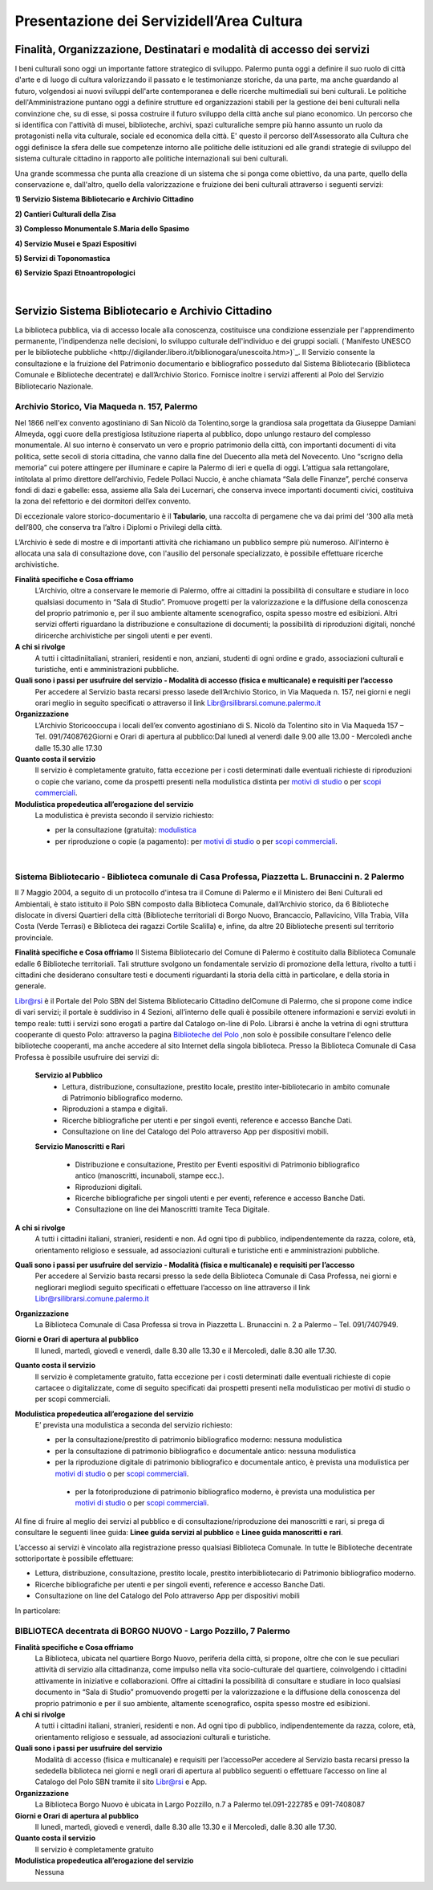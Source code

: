 ==================================
Presentazione dei Servizidell’Area Cultura
==================================

Finalità, Organizzazione, Destinatari e modalità di accesso dei servizi
------------------------------------------------------------------------

I  beni  culturali  sono  oggi  un  importante  fattore  strategico  di  sviluppo.
Palermo  punta  oggi  a  definire  il  suo  ruolo di città d'arte e di luogo di cultura valorizzando il passato e le testimonianze storiche, da una parte, ma anche   guardando   al   futuro, volgendosi  ai  nuovi  sviluppi  dell'arte  contemporanea  e delle  ricerche   multimediali sui beni culturali. Le politiche dell'Amministrazione puntano oggi a definire strutture ed organizzazioni stabili per la gestione dei beni culturali nella convinzione che, su di esse, si possa costruire il futuro sviluppo della città anche sul piano economico. Un percorso che si identifica con l'attività di musei, biblioteche, archivi, spazi culturaliche sempre più hanno assunto un ruolo da protagonisti nella vita culturale, sociale ed economica della città. E' questo il percorso dell'Assessorato  alla  Cultura  che  oggi  definisce  la  sfera  delle  sue  competenze  intorno  alle  politiche  delle  istituzioni  ed  alle  grandi  strategie  di  sviluppo  del  sistema  culturale  cittadino  in  rapporto  alle  politiche  internazionali sui beni culturali. 

Una  grande  scommessa  che  punta  alla  creazione  di  un  sistema  che  si  ponga  come  obiettivo,  da  una  parte,  quello  della  conservazione  e,  dall'altro,  quello  della  valorizzazione  e  fruizione  dei  beni  culturali attraverso i seguenti servizi:

**1) Servizio Sistema Bibliotecario e Archivio Cittadino**

**2) Cantieri Culturali della Zisa**

**3) Complesso Monumentale S.Maria dello Spasimo** 

**4) Servizio Musei e Spazi Espositivi** 

**5) Servizi di Toponomastica**

**6) Servizio Spazi Etnoantropologici**

|

Servizio Sistema Bibliotecario e Archivio Cittadino
---------------------------------------------------

La  biblioteca  pubblica,  via  di  accesso  locale  alla  conoscenza,  costituisce  una  condizione  essenziale  per  l'apprendimento permanente, l'indipendenza nelle decisioni, lo sviluppo culturale dell'individuo e dei gruppi sociali. (`Manifesto UNESCO per le biblioteche pubbliche <http://digilander.libero.it/biblionogara/unescoita.htm>)`_.
Il Servizio consente la consultazione e la fruizione del Patrimonio documentario e bibliografico posseduto dal  Sistema  Bibliotecario  (Biblioteca  Comunale  e  Biblioteche  decentrate)  e  dall’Archivio  Storico.  Fornisce  inoltre i servizi afferenti al Polo del Servizio Bibliotecario Nazionale.


Archivio Storico, Via Maqueda n. 157, Palermo
~~~~~~~~~~~~~~~~~~~~~~~~~~~~~~~~~~~~~~~~~~~~

Nel  1866  nell'ex  convento  agostiniano di  San  Nicolò  da  Tolentino,sorge  la  grandiosa  sala  progettata  da  Giuseppe  Damiani  Almeyda,  oggi  cuore  della  prestigiosa  Istituzione  riaperta  al  pubblico,  dopo  unlungo restauro del complesso monumentale. Al  suo  interno  è  conservato  un  vero  e  proprio  patrimonio  della  città,  con  importanti  documenti  di  vita  politica,  sette  secoli  di  storia  cittadina,  che  vanno  dalla  fine  del  Duecento  alla  metà  del  Novecento.  Uno “scrigno della memoria” cui potere attingere per illuminare e capire la Palermo di ieri e quella di oggi. L’attigua sala rettangolare, intitolata al primo direttore dell’archivio, Fedele Pollaci Nuccio, è anche chiamata “Sala  delle  Finanze”,  perché  conserva  fondi  di  dazi  e  gabelle:  essa,  assieme  alla  Sala  dei  Lucernari,  che  conserva  invece  importanti  documenti  civici,  costituiva  la  zona  del  refettorio  e  dei  dormitori  dell’ex  convento.

Di eccezionale valore storico-documentario è il **Tabulario**, una raccolta di pergamene che va dai primi del ‘300 alla metà dell’800, che conserva tra l’altro i Diplomi o Privilegi della città.

L’Archivio  è  sede  di  mostre  e  di  importanti  attività  che  richiamano  un  pubblico  sempre  più  numeroso.  All'interno  è  allocata  una  sala  di  consultazione  dove,  con  l'ausilio  del  personale  specializzato,  è  possibile  effettuare ricerche archivistiche. 

**Finalità specifiche e Cosa offriamo**
   L’Archivio, oltre a conservare le memorie di Palermo, offre ai cittadini la possibilità di consultare e studiare in loco qualsiasi documento in “Sala di Studio”. Promuove progetti per la valorizzazione e la diffusione della conoscenza del proprio patrimonio e, per il suo ambiente altamente scenografico, ospita spesso mostre ed esibizioni. Altri  servizi  offerti  riguardano  la  distribuzione  e  consultazione  di  documenti;  la  possibilità  di  riproduzioni digitali, nonché diricerche archivistiche per singoli utenti e per eventi. 
   
**A chi si rivolge**
   A  tutti  i  cittadiniitaliani,  stranieri,  residenti  e  non,  anziani,  studenti  di  ogni  ordine  e  grado,  associazioni culturali e turistiche, enti e amministrazioni pubbliche.  
   
**Quali  sono  i  passi  per  usufruire  del  servizio - Modalità  di  accesso (fisica e multicanale) e requisiti per l’accesso**
   Per accedere al Servizio basta recarsi presso lasede dell’Archivio Storico, in Via Maqueda n. 157, nei giorni e negli orari meglio in seguito specificati o attraverso il link Libr@rsilibrarsi.comune.palermo.it
   
**Organizzazione**
   L’Archivio  Storicooccupa  i  locali  dell’ex  convento  agostiniano  di  S.  Nicolò  da  Tolentino  sito  in  Via  Maqueda 157 – Tel. 091/7408762Giorni e Orari di apertura al pubblico:Dal lunedì al venerdì dalle 9.00 alle 13.00 - Mercoledì anche dalle 15.30 alle 17.30
   
**Quanto costa il servizio**
   Il  servizio  è  completamente  gratuito,  fatta  eccezione  per  i  costi  determinati  dalle  eventuali  richieste  di riproduzioni o copie  che variano, come da prospetti presenti nella modulistica distinta per `motivi di studio <https://servizionline.comune.palermo.it/portcitt/docs/documento/82053/all._a___modello_richiesta_fotoriproduzioni_per_scopi_di_studio.pdf>`_ o per `scopi commerciali <https://servizionline.comune.palermo.it/portcitt/docs/documento/82053/all._a2___modelllo_richiesta_fotoriproduzioni_per_scopi_commerciali.pdf>`_.
   
**Modulistica propedeutica all’erogazione del servizio**
   La modulistica è prevista secondo il servizio richiesto:
   
   - per la consultazione (gratuita): `modulistica <http://librarsi.comune.palermo.it/export/sites/librarsi/.content/images/modulo_consultazione2.doc>`_
   
   - per riproduzione o copie (a pagamento): per `motivi di studio <https://servizionline.comune.palermo.it/portcitt/docs/documento/82053/all._a___modello_richiesta_fotoriproduzioni_per_scopi_di_studio.pdf>`_ o per `scopi commerciali <https://servizionline.comune.palermo.it/portcitt/docs/documento/82053/all._a2___modelllo_richiesta_fotoriproduzioni_per_scopi_commerciali.pdf>`_.

|

Sistema Bibliotecario - Biblioteca comunale di Casa Professa, Piazzetta L. Brunaccini n. 2 Palermo
~~~~~~~~~~~~~~~~~~~~~~~~~~~~~~~~~~~~~~~~~~~~~~~~~~~~~~~~~~~~~~~~~~~~~~~~~~~~~~~~~~~~~~~~~~~~~~~

Il  7  Maggio  2004,  a  seguito  di  un  protocollo  d'intesa  tra  il  Comune  di  Palermo  e  il  Ministero  dei  Beni  Culturali  ed  Ambientali,  è  stato  istituito  il Polo  SBN  composto  dalla  Biblioteca  Comunale,  dall’Archivio  storico,  da  6  Biblioteche  dislocate  in  diversi  Quartieri  della  città (Biblioteche  territoriali di  Borgo  Nuovo,  Brancaccio,  Pallavicino, Villa  Trabia,  Villa  Costa  (Verde  Terrasi)  e   Biblioteca  dei  ragazzi  Cortile  Scalilla)  e, infine, da altre 20 Biblioteche presenti sul territorio provinciale.

**Finalità specifiche e Cosa offriamo**
Il  Sistema  Bibliotecario  del  Comune  di  Palermo  è  costituito  dalla Biblioteca  Comunale  edalle  6  Biblioteche territoriali.  Tali  strutture  svolgono  un  fondamentale  servizio  di  promozione  della  lettura,  rivolto  a  tutti  i  cittadini  che  desiderano  consultare  testi  e  documenti  riguardanti  la  storia  della  città  in  particolare,  e  della  storia in generale.    

`Libr@rsi <http://librarsi.comune.palermo.it/polo/home>`_  è  il  Portale  del  Polo  SBN  del  Sistema  Bibliotecario  Cittadino  delComune  di  Palermo, che  si  propone  come  indice  di  vari  servizi;  il  portale  è  suddiviso  in  4  Sezioni,  all’interno  delle  quali  è  possibile  ottenere informazioni e servizi evoluti in tempo reale: tutti i servizi sono erogati a partire dal Catalogo on-line di Polo. Librarsi  è  anche  la  vetrina  di  ogni  struttura  cooperante  di  questo  Polo:  attraverso  la  pagina `Biblioteche  del Polo <http://librarsi.comune.palermo.it/polo/biblioteche-del-polo/index.html>`_ ,non solo è possibile consultare l'elenco delle biblioteche cooperanti, ma anche accedere al sito Internet della singola biblioteca. Presso la Biblioteca Comunale di Casa Professa è possibile usufruire dei servizi di:

   **Servizio al Pubblico**
      - Lettura,   distribuzione,   consultazione,   prestito   locale,   prestito   inter-bibliotecario in ambito comunale di Patrimonio bibliografico moderno.
      
      - Riproduzioni a stampa e digitali.
      
      - Ricerche  bibliografiche  per  utenti  e  per  singoli  eventi,  reference  e  accesso  Banche Dati.
      
      - Consultazione on line del Catalogo del Polo attraverso App per dispositivi mobili.
   
   **Servizio  Manoscritti  e Rari**
      
      - Distribuzione e consultazione, Prestito per Eventi espositivi di Patrimonio bibliografico antico (manoscritti, incunaboli, stampe ecc.).
      
      - Riproduzioni digitali. 
      
      - Ricerche bibliografiche per singoli utenti e per eventi, reference e accesso Banche Dati.
      
      - Consultazione on line dei Manoscritti tramite Teca Digitale.
      
**A chi si rivolge**
   A  tutti  i  cittadini  italiani,  stranieri,  residenti  e  non.  Ad  ogni  tipo  di  pubblico,  indipendentemente  da  razza,  colore,  età,  orientamento  religioso  e  sessuale,  ad  associazioni  culturali  e  turistiche  enti  e  amministrazioni  pubbliche.
   
**Quali sono i passi per usufruire del servizio - Modalità (fisica e multicanale) e requisiti per l’accesso**
   Per accedere al Servizio basta recarsi presso la sede della Biblioteca Comunale di Casa Professa, nei giorni e negliorari     megliodi     seguito     specificati     o     effettuare     l’accesso     on     line     attraverso     il     link Libr@rsilibrarsi.comune.palermo.it
   
**Organizzazione**
   La  Biblioteca  Comunale  di  Casa  Professa  si  trova  in  Piazzetta  L.  Brunaccini  n.  2  a  Palermo – Tel. 091/7407949.
   
**Giorni e Orari di apertura al pubblico**
   Il lunedì, martedì, giovedì e venerdì, dalle 8.30 alle 13.30 e il Mercoledì, dalle 8.30 alle 17.30.
   
**Quanto costa il servizio**
   Il servizio è completamente gratuito, fatta eccezione per i costi determinati dalle eventuali richieste di copie cartacee o digitalizzate, come  di seguito specificati dai  prospetti presenti nella modulisticao per motivi di studio  o per scopi commerciali.
   
**Modulistica propedeutica all’erogazione del servizio**
   E’ prevista una modulistica a seconda del servizio richiesto:
   
   - per la consultazione/prestito di patrimonio bibliografico moderno: nessuna modulistica
   
   - per la consultazione di patrimonio bibliografico e documentale antico: nessuna modulistica  
   
   - per  la  riproduzione  digitale  di  patrimonio  bibliografico  e  documentale  antico,  è  prevista  una  modulistica per `motivi di studio <https://servizionline.comune.palermo.it/portcitt/docs/documento/82053/all._a___modello_richiesta_fotoriproduzioni_per_scopi_di_studio.pdf>`_ o per `scopi commerciali <https://servizionline.comune.palermo.it/portcitt/docs/documento/82053/all._a2___modelllo_richiesta_fotoriproduzioni_per_scopi_commerciali.pdf>`_.
   
    - per la fotoriproduzione di patrimonio bibliografico moderno, è prevista una modulistica per `motivi di studio <https://servizionline.comune.palermo.it/portcitt/docs/documento/82053/all._a___modello_richiesta_fotoriproduzioni_per_scopi_di_studio.pdf>`_ o per `scopi commerciali <https://servizionline.comune.palermo.it/portcitt/docs/documento/82053/all._a2___modelllo_richiesta_fotoriproduzioni_per_scopi_commerciali.pdf>`_.
    
Al fine di fruire al meglio dei servizi al pubblico e di consultazione/riproduzione dei manoscritti e rari, si prega di consultare le seguenti linee guida: **Linee guida servizi al pubblico** e **Linee guida manoscritti e rari**.
   
L’accesso ai servizi è vincolato alla registrazione presso qualsiasi Biblioteca Comunale. In tutte le Biblioteche decentrate sottoriportate è possibile effettuare:
   
- Lettura, distribuzione, consultazione, prestito locale, prestito interbibliotecario di Patrimonio bibliografico moderno.

- Ricerche bibliografiche per utenti e per singoli eventi, reference e accesso Banche Dati.
   
- Consultazione on line del Catalogo del Polo attraverso App per dispositivi mobili
   
In particolare:

BIBLIOTECA decentrata di BORGO NUOVO - Largo Pozzillo, 7 Palermo
~~~~~~~~~~~~~~~~~~~~~~~~~~~~~~~~~~~~~~~~~~~~~~~~~~~~~~~~~~~~~~~

**Finalità specifiche e Cosa offriamo**
   La  Biblioteca,  ubicata  nel  quartiere  Borgo  Nuovo,  periferia  della  città,  si  propone,  oltre  che  con  le  sue  peculiari   attività   di   servizio   alla   cittadinanza,   come impulso nella   vita   socio-culturale   del   quartiere,   coinvolgendo i cittadini attivamente in iniziative e collaborazioni. Offre  ai  cittadini  la  possibilità  di  consultare  e  studiare  in  loco  qualsiasi  documento  in  “Sala  di  Studio”  promuovendo progetti per la valorizzazione e la diffusione della conoscenza del proprio patrimonio e per il suo ambiente, altamente scenografico, ospita spesso mostre ed esibizioni.

**A chi si rivolge**
   A  tutti  i  cittadini  italiani,  stranieri,  residenti  e  non.  Ad  ogni  tipo  di  pubblico,  indipendentemente  da  razza,  colore, età, orientamento religioso e sessuale, ad associazioni culturali e turistiche.
   
**Quali  sono  i  passi  per  usufruire  del  servizio**
   Modalità  di  accesso  (fisica  e  multicanale)  e  requisiti per l’accessoPer  accedere  al  Servizio  basta  recarsi  presso  la  sededella  biblioteca  nei  giorni  e  negli  orari  di  apertura  al  pubblico seguenti o effettuare l’accesso on line al Catalogo del Polo SBN tramite il sito Libr@rsi e App.
   
**Organizzazione**
   La Biblioteca Borgo Nuovo è ubicata in Largo Pozzillo, n.7 a Palermo tel.091-222785 e 091-7408087  

**Giorni e Orari di apertura al pubblico**
   Il lunedì, martedì, giovedì e venerdì, dalle 8.30 alle 13.30 e il Mercoledì, dalle 8.30 alle 17.30.
   
**Quanto costa il servizio**
   Il servizio è completamente gratuito
   
**Modulistica propedeutica all’erogazione del servizio**
   Nessuna


